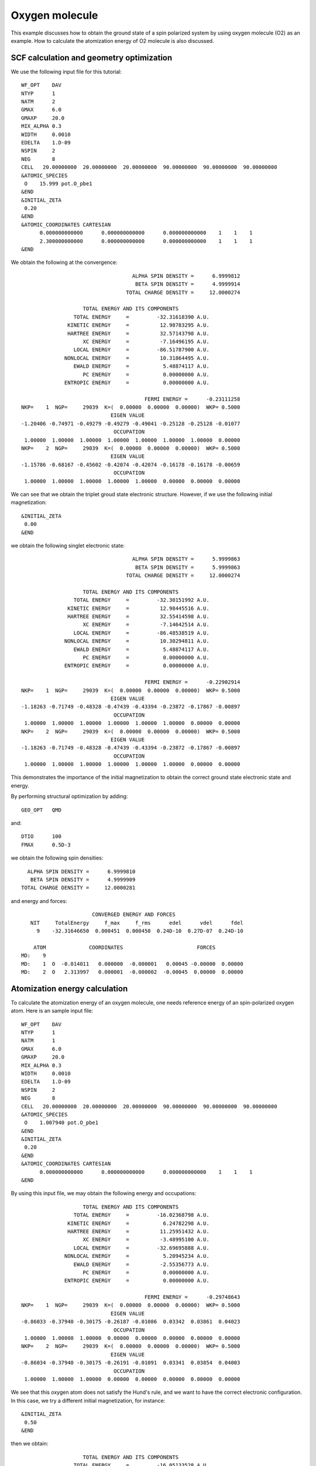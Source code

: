 .. _tutorial_o2:

===============
Oxygen molecule
===============
This example discusses how to obtain the ground state of a spin polarized system by using oxygen molecule (O2) as an example.
How to calculate the atomization energy of O2 molecule is also discussed.

SCF calculation and geometry optimization
=========================================

We use the following input file for this tutorial::

 WF_OPT    DAV
 NTYP      1
 NATM      2
 GMAX      6.0
 GMAXP     20.0
 MIX_ALPHA 0.3
 WIDTH     0.0010
 EDELTA    1.D-09
 NSPIN     2
 NEG       8 
 CELL   20.00000000  20.00000000  20.00000000  90.00000000  90.00000000  90.00000000
 &ATOMIC_SPECIES
  O    15.999 pot.O_pbe1
 &END
 &INITIAL_ZETA
  0.20
 &END
 &ATOMIC_COORDINATES CARTESIAN
       0.000000000000      0.000000000000      0.000000000000    1    1    1
       2.300000000000      0.000000000000      0.000000000000    1    1    1
 &END

We obtain the following at the convergence::

                                      ALPHA SPIN DENSITY =      6.9999812
                                       BETA SPIN DENSITY =      4.9999914
                                    TOTAL CHARGE DENSITY =     12.0000274
 
                      TOTAL ENERGY AND ITS COMPONENTS 
                   TOTAL ENERGY     =         -32.31618390 A.U.
                 KINETIC ENERGY     =          12.98783295 A.U.
                 HARTREE ENERGY     =          32.57143798 A.U.
                      XC ENERGY     =          -7.16496195 A.U.
                   LOCAL ENERGY     =         -86.51787900 A.U.
                NONLOCAL ENERGY     =          10.31864495 A.U.
                   EWALD ENERGY     =           5.48874117 A.U.
                      PC ENERGY     =           0.00000000 A.U.
                ENTROPIC ENERGY     =           0.00000000 A.U.
 
                                          FERMI ENERGY =      -0.23111258
  NKP=    1  NGP=     29039  K=(  0.00000  0.00000  0.00000)  WKP= 0.5000
                               EIGEN VALUE 
  -1.20406 -0.74971 -0.49279 -0.49279 -0.49041 -0.25128 -0.25128 -0.01077
                                OCCUPATION 
   1.00000  1.00000  1.00000  1.00000  1.00000  1.00000  1.00000  0.00000
  NKP=    2  NGP=     29039  K=(  0.00000  0.00000  0.00000)  WKP= 0.5000
                               EIGEN VALUE 
  -1.15786 -0.68167 -0.45602 -0.42074 -0.42074 -0.16178 -0.16178 -0.00659
                                OCCUPATION 
   1.00000  1.00000  1.00000  1.00000  1.00000  0.00000  0.00000  0.00000

We can see that we obtain the triplet groud state electronic structure.
However, if we use the following initial magnetization::

 &INITIAL_ZETA
  0.00
 &END

we obtain the following singlet electronic state::

                                     ALPHA SPIN DENSITY =      5.9999863
                                      BETA SPIN DENSITY =      5.9999863
                                   TOTAL CHARGE DENSITY =     12.0000274

                     TOTAL ENERGY AND ITS COMPONENTS 
                  TOTAL ENERGY     =         -32.30151992 A.U.
                KINETIC ENERGY     =          12.98445516 A.U.
                HARTREE ENERGY     =          32.55414598 A.U.
                     XC ENERGY     =          -7.14642514 A.U.
                  LOCAL ENERGY     =         -86.48538519 A.U.
               NONLOCAL ENERGY     =          10.30294811 A.U.
                  EWALD ENERGY     =           5.48874117 A.U.
                     PC ENERGY     =           0.00000000 A.U.
               ENTROPIC ENERGY     =           0.00000000 A.U.

                                         FERMI ENERGY =      -0.22902914
 NKP=    1  NGP=     29039  K=(  0.00000  0.00000  0.00000)  WKP= 0.5000
                              EIGEN VALUE 
 -1.18263 -0.71749 -0.48328 -0.47439 -0.43394 -0.23872 -0.17867 -0.00897
                               OCCUPATION 
  1.00000  1.00000  1.00000  1.00000  1.00000  1.00000  0.00000  0.00000
 NKP=    2  NGP=     29039  K=(  0.00000  0.00000  0.00000)  WKP= 0.5000
                              EIGEN VALUE 
 -1.18263 -0.71749 -0.48328 -0.47439 -0.43394 -0.23872 -0.17867 -0.00897
                               OCCUPATION 
  1.00000  1.00000  1.00000  1.00000  1.00000  1.00000  0.00000  0.00000

This demonstrates the importance of the initial magnetization to obtain the correct ground state electronic state and energy.

By performing structural optimization by adding::

 GEO_OPT   QMD

and::

 DTIO      100
 FMAX      0.5D-3

we obtain the following spin densities::

                                      ALPHA SPIN DENSITY =      6.9999810
                                       BETA SPIN DENSITY =      4.9999909
                                    TOTAL CHARGE DENSITY =     12.0000281

and energy and forces::

                        CONVERGED ENERGY AND FORCES 
    NIT     TotalEnergy     f_max     f_rms      edel      vdel      fdel
      9    -32.31646650  0.000451  0.000450  0.24D-10  0.27D-07  0.24D-10
 
     ATOM              COORDINATES                        FORCES
 MD:    9
 MD:    1  O  -0.014011   0.000000  -0.000001   0.00045 -0.00000  0.00000
 MD:    2  O   2.313997   0.000001  -0.000002  -0.00045  0.00000  0.00000

Atomization energy calculation
==============================
To calculate the atomization energy of an oxygen molecule, one needs reference energy of an spin-polarized oxygen atom.
Here is an sample input file::

 WF_OPT    DAV
 NTYP      1
 NATM      1
 GMAX      6.0
 GMAXP     20.0
 MIX_ALPHA 0.3
 WIDTH     0.0010
 EDELTA    1.D-09
 NSPIN     2
 NEG       8 
 CELL   20.00000000  20.00000000  20.00000000  90.00000000  90.00000000  90.00000000
 &ATOMIC_SPECIES
  O    1.007940 pot.O_pbe1
 &END
 &INITIAL_ZETA
  0.20
 &END
 &ATOMIC_COORDINATES CARTESIAN
       0.000000000000      0.000000000000      0.000000000000    1    1    1
 &END

By using this input file, we may obtain the following energy and occupations::

                     TOTAL ENERGY AND ITS COMPONENTS 
                  TOTAL ENERGY     =         -16.02368798 A.U.
                KINETIC ENERGY     =           6.24782298 A.U.
                HARTREE ENERGY     =          11.25951432 A.U.
                     XC ENERGY     =          -3.48995100 A.U.
                  LOCAL ENERGY     =         -32.69695888 A.U.
               NONLOCAL ENERGY     =           5.20945234 A.U.
                  EWALD ENERGY     =          -2.55356773 A.U.
                     PC ENERGY     =           0.00000000 A.U.
               ENTROPIC ENERGY     =           0.00000000 A.U.

                                         FERMI ENERGY =      -0.29748643
 NKP=    1  NGP=     29039  K=(  0.00000  0.00000  0.00000)  WKP= 0.5000
                              EIGEN VALUE 
 -0.86033 -0.37940 -0.30175 -0.26187 -0.01086  0.03342  0.03861  0.04023
                               OCCUPATION 
  1.00000  1.00000  1.00000  0.00000  0.00000  0.00000  0.00000  0.00000
 NKP=    2  NGP=     29039  K=(  0.00000  0.00000  0.00000)  WKP= 0.5000
                              EIGEN VALUE 
 -0.86034 -0.37940 -0.30175 -0.26191 -0.01091  0.03341  0.03854  0.04003
                               OCCUPATION 
  1.00000  1.00000  1.00000  0.00000  0.00000  0.00000  0.00000  0.00000

We see that this oxygen atom does not satisfy the Hund's rule, and we want to have the correct electronic configuration.
In this case, we try a different initial magnetization, for instance::

 &INITIAL_ZETA
  0.50
 &END

then we obtain::

                     TOTAL ENERGY AND ITS COMPONENTS 
                  TOTAL ENERGY     =         -16.05133528 A.U.
                KINETIC ENERGY     =           6.25764852 A.U.
                HARTREE ENERGY     =          11.28819032 A.U.
                     XC ENERGY     =          -3.52381255 A.U.
                  LOCAL ENERGY     =         -32.75842180 A.U.
               NONLOCAL ENERGY     =           5.23862797 A.U.
                  EWALD ENERGY     =          -2.55356773 A.U.
                     PC ENERGY     =           0.00000000 A.U.
               ENTROPIC ENERGY     =           0.00000000 A.U.

                                         FERMI ENERGY =      -0.25692040
 NKP=    1  NGP=     29039  K=(  0.00000  0.00000  0.00000)  WKP= 0.5000
                              EIGEN VALUE 
 -0.92215 -0.39914 -0.39914 -0.32203 -0.01373  0.02897  0.03767  0.03771
                               OCCUPATION 
  1.00000  1.00000  1.00000  1.00000  0.00000  0.00000  0.00000  0.00000
 NKP=    2  NGP=     29039  K=(  0.00000  0.00000  0.00000)  WKP= 0.5000
                              EIGEN VALUE 
 -0.78239 -0.27594 -0.22496 -0.22496 -0.00704  0.03658  0.04081  0.04546
                               OCCUPATION 
  1.00000  1.00000  0.00000  0.00000  0.00000  0.00000  0.00000  0.00000

In addition to the electronic configuration, we can see that the energy is lower than the former one.
By using the total energies obtained as above (Oxygen molecule and atom), we obtain the binding energy of -5.81 eV, which is in good agreement with a literature value [1]_.

.. [1] B. Hammer, L. B. Hanse, and J. K. Norskov, Phys. Rev. B **59**, 7413 (1999).
